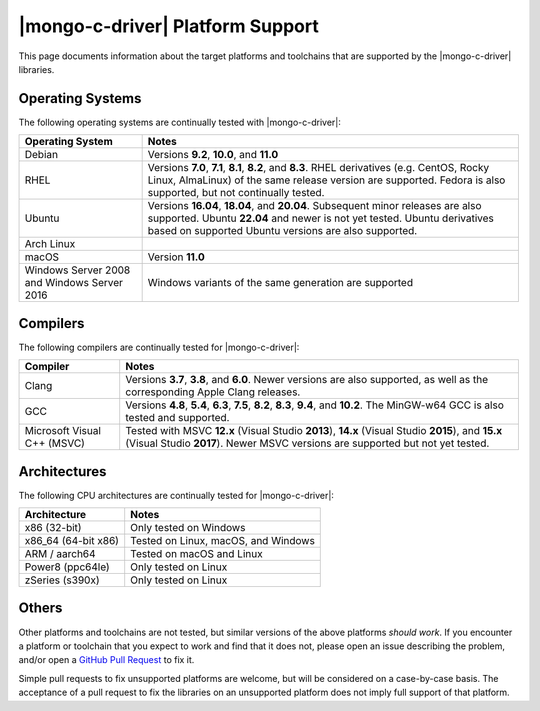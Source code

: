 #################################
|mongo-c-driver| Platform Support
#################################

This page documents information about the target platforms and toolchains that
are supported by the |mongo-c-driver| libraries.

Operating Systems
*****************

The following operating systems are continually tested with |mongo-c-driver|:

.. list-table::
  :header-rows: 1
  :align: left

  - - Operating System
    - Notes

  - - Debian
    - Versions **9.2**, **10.0**, and **11.0**
  - - RHEL
    - Versions **7.0**, **7.1**, **8.1**, **8.2**, and **8.3**. RHEL derivatives
      (e.g. CentOS, Rocky Linux, AlmaLinux) of the same release version are
      supported. Fedora is also supported, but not continually tested.
  - - Ubuntu
    - Versions **16.04**, **18.04**, and **20.04**. Subsequent minor releases
      are also supported. Ubuntu **22.04** and newer is not yet tested. Ubuntu
      derivatives based on supported Ubuntu versions are also supported.
  - - Arch Linux
    -
  - - macOS
    - Version **11.0**
  - - Windows Server 2008 and Windows Server 2016
    - Windows variants of the same generation are supported


Compilers
*********

The following compilers are continually tested for |mongo-c-driver|:

.. list-table::
  :header-rows: 1
  :align: left

  - - Compiler
    - Notes
  - - Clang
    - Versions **3.7**, **3.8**, and **6.0**. Newer versions
      are also supported, as well as the corresponding Apple Clang releases.
  - - GCC
    - Versions **4.8**, **5.4**, **6.3**, **7.5**, **8.2**, **8.3**,
      **9.4**, and **10.2**. The MinGW-w64 GCC is also tested and supported.
  - - Microsoft Visual C++ (MSVC)
    - Tested with MSVC **12.x** (Visual Studio **2013**), **14.x** (Visual
      Studio **2015**), and **15.x** (Visual Studio **2017**). Newer MSVC
      versions are supported but not yet tested.


Architectures
*************

The following CPU architectures are continually tested for |mongo-c-driver|:

.. list-table::
  :align: left
  :header-rows: 1

  - - Architecture
    - Notes
  - - x86 (32-bit)
    - Only tested on Windows
  - - x86_64 (64-bit x86)
    - Tested on Linux, macOS, and Windows
  - - ARM / aarch64
    - Tested on macOS and Linux
  - - Power8 (ppc64le)
    - Only tested on Linux
  - - zSeries (s390x)
    - Only tested on Linux


Others
******

Other platforms and toolchains are not tested, but similar versions of the above
platforms *should work*. If you encounter a platform or toolchain that you
expect to work and find that it does not, please open an issue describing the
problem, and/or open a `GitHub Pull Request`__ to fix it.

__ https://github.com/mongodb/mongo-c-driver/pulls

Simple pull requests to fix unsupported platforms are welcome, but will be
considered on a case-by-case basis. The acceptance of a pull request to fix the
libraries on an unsupported platform does not imply full support of that
platform.
